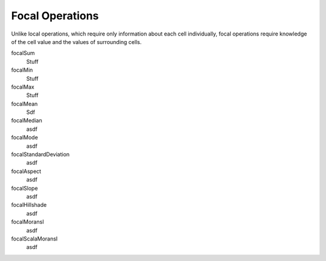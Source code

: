 .. _focal:

Focal Operations
================

Unlike local operations, which require only information about each cell individually,
focal operations require knowledge of the cell value and the values of surrounding
cells.

focalSum
  Stuff

focalMin
  Stuff

focalMax
  Stuff

focalMean
  Sdf

focalMedian
  asdf

focalMode
  asdf

focalStandardDeviation
  asdf

focalAspect
  asdf

focalSlope
  asdf

focalHillshade
  asdf

focalMoransI
  asdf

focalScalaMoransI
  asdf

